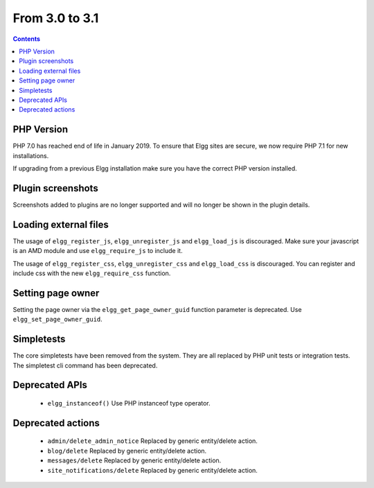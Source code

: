 From 3.0 to 3.1
===============

.. contents:: Contents
   :local:
   :depth: 1

PHP Version
-----------

PHP 7.0 has reached end of life in January 2019. To ensure that Elgg sites are secure, we now require PHP 7.1 for new installations.

If upgrading from a previous Elgg installation make sure you have the correct PHP version installed.


Plugin screenshots
------------------

Screenshots added to plugins are no longer supported and will no longer be shown in the plugin details.

Loading external files
----------------------

The usage of ``elgg_register_js``, ``elgg_unregister_js`` and ``elgg_load_js`` is discouraged.
Make sure your javascript is an AMD module and use ``elgg_require_js`` to include it.

The usage of ``elgg_register_css``, ``elgg_unregister_css`` and ``elgg_load_css`` is discouraged.
You can register and include css with the new ``elgg_require_css`` function.

Setting page owner
------------------

Setting the page owner via the ``elgg_get_page_owner_guid`` function parameter is deprecated. Use ``elgg_set_page_owner_guid``.

Simpletests
-----------

The core simpletests have been removed from the system. They are all replaced by PHP unit tests or integration tests.
The simpletest cli command has been deprecated.

Deprecated APIs
---------------

 * ``elgg_instanceof()`` Use PHP instanceof type operator.

Deprecated actions
------------------

 * ``admin/delete_admin_notice`` Replaced by generic entity/delete action.
 * ``blog/delete`` Replaced by generic entity/delete action.
 * ``messages/delete`` Replaced by generic entity/delete action.
 * ``site_notifications/delete`` Replaced by generic entity/delete action.
